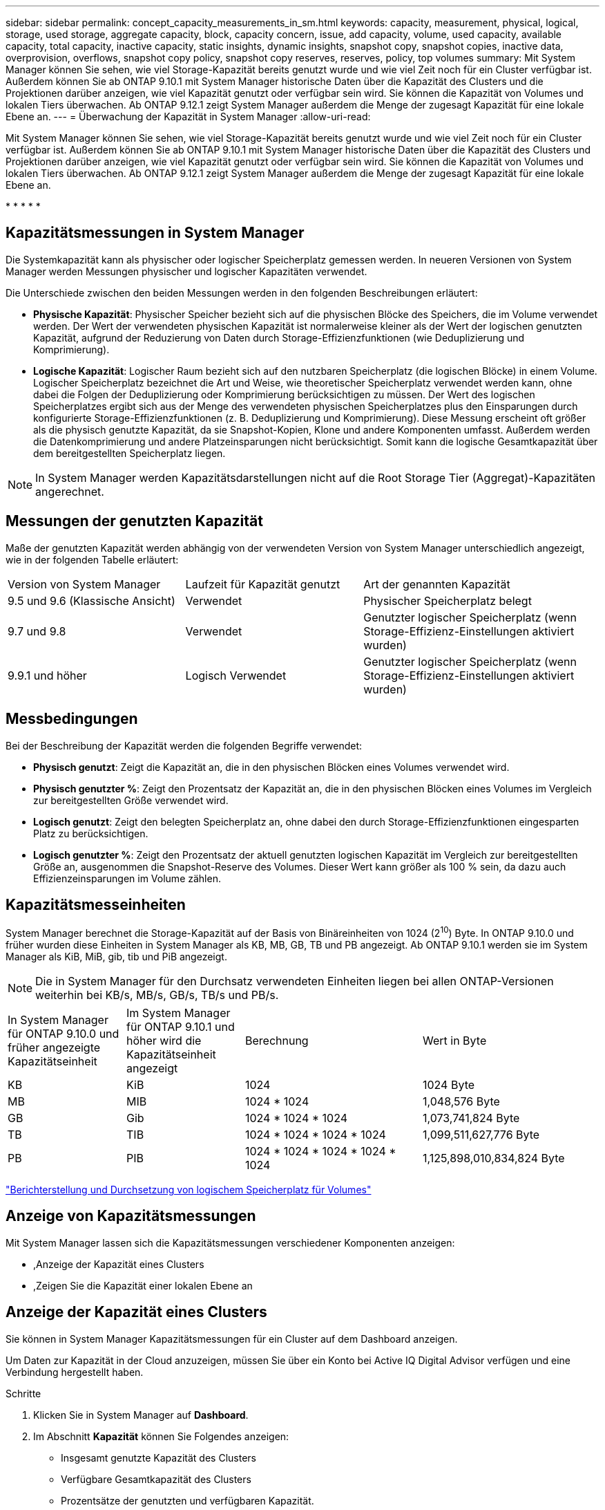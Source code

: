 ---
sidebar: sidebar 
permalink: concept_capacity_measurements_in_sm.html 
keywords: capacity, measurement, physical, logical, storage, used storage, aggregate capacity, block, capacity concern, issue, add capacity, volume, used capacity, available capacity, total capacity, inactive capacity, static insights, dynamic insights, snapshot copy, snapshot copies, inactive data, overprovision, overflows, snapshot copy policy, snapshot copy reserves, reserves, policy, top volumes 
summary: Mit System Manager können Sie sehen, wie viel Storage-Kapazität bereits genutzt wurde und wie viel Zeit noch für ein Cluster verfügbar ist. Außerdem können Sie ab ONTAP 9.10.1 mit System Manager historische Daten über die Kapazität des Clusters und die Projektionen darüber anzeigen, wie viel Kapazität genutzt oder verfügbar sein wird. Sie können die Kapazität von Volumes und lokalen Tiers überwachen. Ab ONTAP 9.12.1 zeigt System Manager außerdem die Menge der zugesagt Kapazität für eine lokale Ebene an. 
---
= Überwachung der Kapazität in System Manager
:allow-uri-read: 


[role="lead"]
Mit System Manager können Sie sehen, wie viel Storage-Kapazität bereits genutzt wurde und wie viel Zeit noch für ein Cluster verfügbar ist. Außerdem können Sie ab ONTAP 9.10.1 mit System Manager historische Daten über die Kapazität des Clusters und Projektionen darüber anzeigen, wie viel Kapazität genutzt oder verfügbar sein wird. Sie können die Kapazität von Volumes und lokalen Tiers überwachen. Ab ONTAP 9.12.1 zeigt System Manager außerdem die Menge der zugesagt Kapazität für eine lokale Ebene an.

* 
* 
* 
* 
* 




== Kapazitätsmessungen in System Manager

Die Systemkapazität kann als physischer oder logischer Speicherplatz gemessen werden. In neueren Versionen von System Manager werden Messungen physischer und logischer Kapazitäten verwendet.

Die Unterschiede zwischen den beiden Messungen werden in den folgenden Beschreibungen erläutert:

* *Physische Kapazität*: Physischer Speicher bezieht sich auf die physischen Blöcke des Speichers, die im Volume verwendet werden. Der Wert der verwendeten physischen Kapazität ist normalerweise kleiner als der Wert der logischen genutzten Kapazität, aufgrund der Reduzierung von Daten durch Storage-Effizienzfunktionen (wie Deduplizierung und Komprimierung).
* *Logische Kapazität*: Logischer Raum bezieht sich auf den nutzbaren Speicherplatz (die logischen Blöcke) in einem Volume. Logischer Speicherplatz bezeichnet die Art und Weise, wie theoretischer Speicherplatz verwendet werden kann, ohne dabei die Folgen der Deduplizierung oder Komprimierung berücksichtigen zu müssen. Der Wert des logischen Speicherplatzes ergibt sich aus der Menge des verwendeten physischen Speicherplatzes plus den Einsparungen durch konfigurierte Storage-Effizienzfunktionen (z. B. Deduplizierung und Komprimierung). Diese Messung erscheint oft größer als die physisch genutzte Kapazität, da sie Snapshot-Kopien, Klone und andere Komponenten umfasst. Außerdem werden die Datenkomprimierung und andere Platzeinsparungen nicht berücksichtigt. Somit kann die logische Gesamtkapazität über dem bereitgestellten Speicherplatz liegen.



NOTE: In System Manager werden Kapazitätsdarstellungen nicht auf die Root Storage Tier (Aggregat)-Kapazitäten angerechnet.



== Messungen der genutzten Kapazität

Maße der genutzten Kapazität werden abhängig von der verwendeten Version von System Manager unterschiedlich angezeigt, wie in der folgenden Tabelle erläutert:

[cols="30,30,40"]
|===


| Version von System Manager | Laufzeit für Kapazität genutzt | Art der genannten Kapazität 


 a| 
9.5 und 9.6 (Klassische Ansicht)
 a| 
Verwendet
 a| 
Physischer Speicherplatz belegt



 a| 
9.7 und 9.8
 a| 
Verwendet
 a| 
Genutzter logischer Speicherplatz (wenn Storage-Effizienz-Einstellungen aktiviert wurden)



 a| 
9.9.1 und höher
 a| 
Logisch Verwendet
 a| 
Genutzter logischer Speicherplatz (wenn Storage-Effizienz-Einstellungen aktiviert wurden)

|===


== Messbedingungen

Bei der Beschreibung der Kapazität werden die folgenden Begriffe verwendet:

* *Physisch genutzt*: Zeigt die Kapazität an, die in den physischen Blöcken eines Volumes verwendet wird.
* *Physisch genutzter %*: Zeigt den Prozentsatz der Kapazität an, die in den physischen Blöcken eines Volumes im Vergleich zur bereitgestellten Größe verwendet wird.
* *Logisch genutzt*: Zeigt den belegten Speicherplatz an, ohne dabei den durch Storage-Effizienzfunktionen eingesparten Platz zu berücksichtigen.
* *Logisch genutzter %*: Zeigt den Prozentsatz der aktuell genutzten logischen Kapazität im Vergleich zur bereitgestellten Größe an, ausgenommen die Snapshot-Reserve des Volumes. Dieser Wert kann größer als 100 % sein, da dazu auch Effizienzeinsparungen im Volume zählen.




== Kapazitätsmesseinheiten

System Manager berechnet die Storage-Kapazität auf der Basis von Binäreinheiten von 1024 (2^10^) Byte. In ONTAP 9.10.0 und früher wurden diese Einheiten in System Manager als KB, MB, GB, TB und PB angezeigt. Ab ONTAP 9.10.1 werden sie im System Manager als KiB, MiB, gib, tib und PiB angezeigt.


NOTE: Die in System Manager für den Durchsatz verwendeten Einheiten liegen bei allen ONTAP-Versionen weiterhin bei KB/s, MB/s, GB/s, TB/s und PB/s.

[cols="20,20,30,30"]
|===


| In System Manager für ONTAP 9.10.0 und früher angezeigte Kapazitätseinheit | Im System Manager für ONTAP 9.10.1 und höher wird die Kapazitätseinheit angezeigt | Berechnung | Wert in Byte 


 a| 
KB
 a| 
KiB
 a| 
1024
 a| 
1024 Byte



 a| 
MB
 a| 
MIB
 a| 
1024 * 1024
 a| 
1,048,576 Byte



 a| 
GB
 a| 
Gib
 a| 
1024 * 1024 * 1024
 a| 
1,073,741,824 Byte



 a| 
TB
 a| 
TIB
 a| 
1024 * 1024 * 1024 * 1024
 a| 
1,099,511,627,776 Byte



 a| 
PB
 a| 
PIB
 a| 
1024 * 1024 * 1024 * 1024 * 1024
 a| 
1,125,898,010,834,824 Byte

|===
link:volumes/logical-space-reporting-enforcement-concept.html["Berichterstellung und Durchsetzung von logischem Speicherplatz für Volumes"]



== Anzeige von Kapazitätsmessungen

Mit System Manager lassen sich die Kapazitätsmessungen verschiedener Komponenten anzeigen:

* ,Anzeige der Kapazität eines Clusters
* ,Zeigen Sie die Kapazität einer lokalen Ebene an




== Anzeige der Kapazität eines Clusters

Sie können in System Manager Kapazitätsmessungen für ein Cluster auf dem Dashboard anzeigen.

Um Daten zur Kapazität in der Cloud anzuzeigen, müssen Sie über ein Konto bei Active IQ Digital Advisor verfügen und eine Verbindung hergestellt haben.

.Schritte
. Klicken Sie in System Manager auf *Dashboard*.
. Im Abschnitt *Kapazität* können Sie Folgendes anzeigen:
+
** Insgesamt genutzte Kapazität des Clusters
** Verfügbare Gesamtkapazität des Clusters
** Prozentsätze der genutzten und verfügbaren Kapazität.
** Verhältnis der Datenreduzierung.
** In der Cloud genutzte Kapazität
** Verlauf der Kapazitätsauslastung
** Projektion der Kapazitätsauslastung


. Klicken Sie Auf image:../media/icon_arrow.gif["Nach-rechts-Taste"] Um weitere Details zur Kapazität des Clusters anzuzeigen.




== Zeigen Sie die Kapazität einer lokalen Ebene an

Sie können Details zur Kapazität der lokalen Tiers anzeigen. Außerdem können Sie ab ONTAP 9.12.1 die Menge der zugesagt Kapazität für ein lokales Tier einsehen und herausfinden, ob Sie dem lokalen Tier Kapazität hinzufügen müssen, um die zugesagt Kapazität zu erhalten und nicht genügend freien Speicherplatz zu haben.

.Schritte
. Klicken Sie Auf *Storage > Tiers*.
. Wählen Sie den Namen der lokalen Tier aus.
. Auf der Seite *Übersicht* im Abschnitt *Kapazität* wird die Kapazität in einem Balkendiagramm mit drei Messungen angezeigt:
+
** Genutzte und reservierte Kapazität
** Verfügbare Kapazität
** Engagierte Kapazität (beginnend mit ONTAP 9.12.1)


. (Optional) Wenn die Kapazität des lokalen Tiers größer ist als die Kapazität des lokalen Tiers, könnten Sie die Kapazität des lokalen Tier hinzufügen, bevor der freie Speicherplatz ausgeht. Siehe link:..disks-aggregates/add-disks-local-tier-aggr-task.html["Hinzufügen von Kapazität zu einer lokalen Tier (Hinzufügen von Festplatten zu einem Aggregat)"].
. (Optional) Sie können auch die Kapazität anzeigen, die bestimmte Volumes in der lokalen Ebene verwenden, indem Sie die Registerkarte *Volumes* auswählen.

